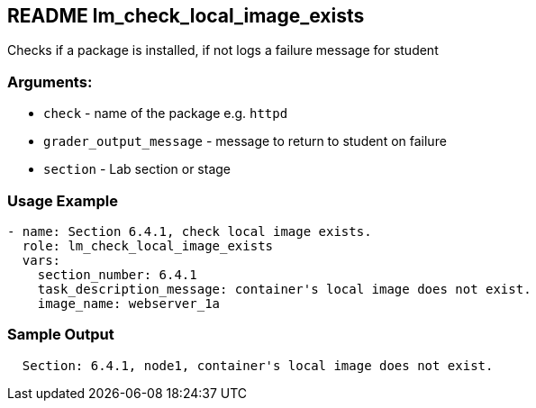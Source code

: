 == README lm_check_local_image_exists

Checks if a package is installed, if not logs a failure message for student

=== Arguments:

* `check` - name of the package e.g. `httpd`
* `grader_output_message` - message to return to student on failure 
* `section` - Lab section or stage


=== Usage Example

[source,yaml]
----
- name: Section 6.4.1, check local image exists.
  role: lm_check_local_image_exists
  vars:
    section_number: 6.4.1
    task_description_message: container's local image does not exist.
    image_name: webserver_1a
----

=== Sample Output

[source,bash]
----
  Section: 6.4.1, node1, container's local image does not exist.
----
